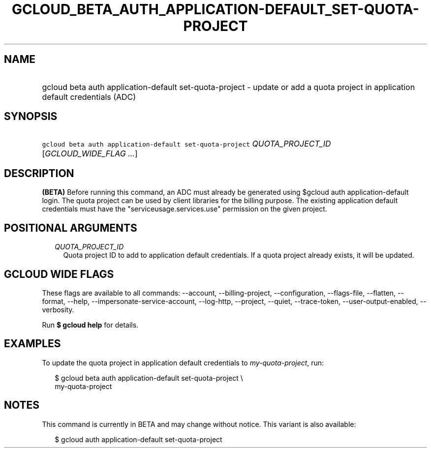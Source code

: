 
.TH "GCLOUD_BETA_AUTH_APPLICATION\-DEFAULT_SET\-QUOTA\-PROJECT" 1



.SH "NAME"
.HP
gcloud beta auth application\-default set\-quota\-project \- update or add a quota project in application default credentials (ADC)



.SH "SYNOPSIS"
.HP
\f5gcloud beta auth application\-default set\-quota\-project\fR \fIQUOTA_PROJECT_ID\fR [\fIGCLOUD_WIDE_FLAG\ ...\fR]



.SH "DESCRIPTION"

\fB(BETA)\fR Before running this command, an ADC must already be generated using
$gcloud auth application\-default login. The quota project can be used by client
libraries for the billing purpose. The existing application default credentials
must have the "serviceusage.services.use" permission on the given project.



.SH "POSITIONAL ARGUMENTS"

.RS 2m
.TP 2m
\fIQUOTA_PROJECT_ID\fR
Quota project ID to add to application default credentials. If a quota project
already exists, it will be updated.


.RE
.sp

.SH "GCLOUD WIDE FLAGS"

These flags are available to all commands: \-\-account, \-\-billing\-project,
\-\-configuration, \-\-flags\-file, \-\-flatten, \-\-format, \-\-help,
\-\-impersonate\-service\-account, \-\-log\-http, \-\-project, \-\-quiet,
\-\-trace\-token, \-\-user\-output\-enabled, \-\-verbosity.

Run \fB$ gcloud help\fR for details.



.SH "EXAMPLES"

To update the quota project in application default credentials to
\f5\fImy\-quota\-project\fR\fR, run:

.RS 2m
$ gcloud beta auth application\-default set\-quota\-project \e
    my\-quota\-project
.RE



.SH "NOTES"

This command is currently in BETA and may change without notice. This variant is
also available:

.RS 2m
$ gcloud auth application\-default set\-quota\-project
.RE

